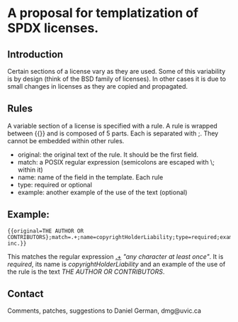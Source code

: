 * A proposal for templatization of SPDX licenses.

** Introduction

Certain sections of a license vary as they are used. Some of this
variability is by design (think of the BSD family of licenses). In
other cases it is due to small changes in licenses as they are copied
and propagated.

** Rules

A variable section of a license is specified with a rule. A rule is
wrapped between {{}} and is composed of 5 parts. Each is separated with ;. They cannot be embedded within other rules.

- original: the original text of the rule. It should be the first field.
- match: a POSIX regular expression (semicolons are escaped with \; within it)
- name: name of the field in the template. Each rule 
- type: required or optional
- example: another example of the use of the text (optional)

** Example:

#+BEGIN_EXAMPLE
{{original=THE AUTHOR OR CONTRIBUTORS};match=.+;name=copyrightHolderLiability;type=required;example=dmg inc.}}
#+END_EXAMPLE

This matches the regular expression _.+_ /"any character at least
once"/. It is /required/, its name is /copyrightHolderLiability/ and an example of the use of the rule is the text /THE AUTHOR OR CONTRIBUTORS/.



** Contact

Comments, patches, suggestions to Daniel German, dmg@uvic.ca


